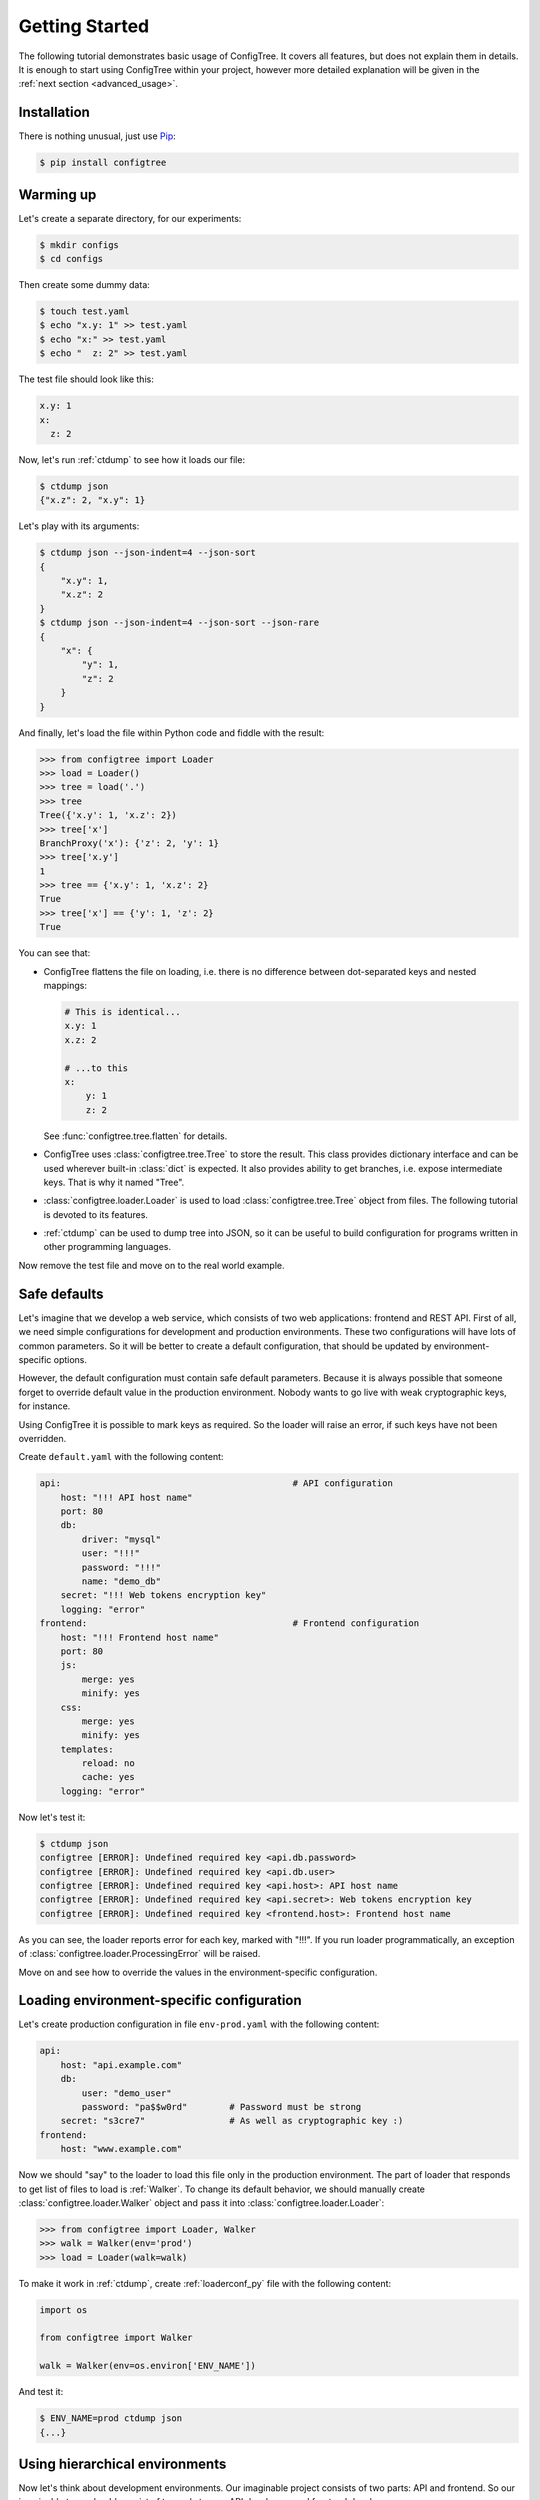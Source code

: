 Getting Started
===============

The following tutorial demonstrates basic usage of ConfigTree.
It covers all features, but does not explain them in details.
It is enough to start using ConfigTree within your project,
however more detailed explanation will be given in the :ref:`next section <advanced_usage>`.


Installation
------------

There is nothing unusual, just use Pip_:

..  code-block:: bash

    $ pip install configtree

.. _Pip: https://pip.pypa.io/en/stable/installing.html


Warming up
----------

Let's create a separate directory, for our experiments:

..  code-block:: bash

    $ mkdir configs
    $ cd configs

Then create some dummy data:

..  code-block:: bash

    $ touch test.yaml
    $ echo "x.y: 1" >> test.yaml
    $ echo "x:" >> test.yaml
    $ echo "  z: 2" >> test.yaml

The test file should look like this:

..  code-block:: yaml

    x.y: 1
    x:
      z: 2

Now, let's run :ref:`ctdump` to see how it loads our file:

..  code-block:: bash

    $ ctdump json
    {"x.z": 2, "x.y": 1}

Let's play with its arguments:

..  code-block:: bash

    $ ctdump json --json-indent=4 --json-sort
    {
        "x.y": 1,
        "x.z": 2
    }
    $ ctdump json --json-indent=4 --json-sort --json-rare
    {
        "x": {
            "y": 1,
            "z": 2
        }
    }

And finally, let's load the file within Python code and fiddle with the result:

..  code-block:: pycon

    >>> from configtree import Loader
    >>> load = Loader()
    >>> tree = load('.')
    >>> tree
    Tree({'x.y': 1, 'x.z': 2})
    >>> tree['x']
    BranchProxy('x'): {'z': 2, 'y': 1}
    >>> tree['x.y']
    1
    >>> tree == {'x.y': 1, 'x.z': 2}
    True
    >>> tree['x'] == {'y': 1, 'z': 2}
    True

You can see that:

*   ConfigTree flattens the file on loading, i.e. there is no difference between
    dot-separated keys and nested mappings:

    ..  code-block:: yaml

        # This is identical...
        x.y: 1
        x.z: 2

        # ...to this
        x:
            y: 1
            z: 2

    See :func:`configtree.tree.flatten` for details.

*   ConfigTree uses :class:`configtree.tree.Tree` to store the result.
    This class provides dictionary interface and can be used wherever
    built-in :class:`dict` is expected.  It also provides ability to get
    branches, i.e. expose intermediate keys.  That is why it named "Tree".

*   :class:`configtree.loader.Loader` is used to load :class:`configtree.tree.Tree`
    object from files.  The following tutorial is devoted to its features.

*   :ref:`ctdump` can be used to dump tree into JSON, so it can be useful
    to build configuration for programs written in other programming languages.

Now remove the test file and move on to the real world example.


Safe defaults
-------------

Let's imagine that we develop a web service, which consists of two web
applications: frontend and REST API.  First of all, we need simple configurations
for development and production environments.  These two configurations
will have lots of common parameters.  So it will be better to create a
default configuration, that should be updated by environment-specific options.

However, the default configuration must contain safe default parameters.
Because it is always possible that someone forget to override default value
in the production environment.  Nobody wants to go live with weak cryptographic
keys, for instance.

Using ConfigTree it is possible to mark keys as required.  So the loader
will raise an error, if such keys have not been overridden.

Create ``default.yaml`` with the following content:

..  code-block:: yaml

    api:                                            # API configuration
        host: "!!! API host name"
        port: 80
        db:
            driver: "mysql"
            user: "!!!"
            password: "!!!"
            name: "demo_db"
        secret: "!!! Web tokens encryption key"
        logging: "error"
    frontend:                                       # Frontend configuration
        host: "!!! Frontend host name"
        port: 80
        js:
            merge: yes
            minify: yes
        css:
            merge: yes
            minify: yes
        templates:
            reload: no
            cache: yes
        logging: "error"

Now let's test it:

..  code-block:: bash

    $ ctdump json
    configtree [ERROR]: Undefined required key <api.db.password>
    configtree [ERROR]: Undefined required key <api.db.user>
    configtree [ERROR]: Undefined required key <api.host>: API host name
    configtree [ERROR]: Undefined required key <api.secret>: Web tokens encryption key
    configtree [ERROR]: Undefined required key <frontend.host>: Frontend host name

As you can see, the loader reports error for each key, marked with "!!!".
If you run loader programmatically, an exception of :class:`configtree.loader.ProcessingError`
will be raised.

Move on and see how to override the values in the environment-specific
configuration.


Loading environment-specific configuration
------------------------------------------

Let's create production configuration in file ``env-prod.yaml`` with the following
content:

..  code-block:: yaml

    api:
        host: "api.example.com"
        db:
            user: "demo_user"
            password: "pa$$w0rd"        # Password must be strong
        secret: "s3cre7"                # As well as cryptographic key :)
    frontend:
        host: "www.example.com"

Now we should "say" to the loader to load this file only in the production environment.
The part of loader that responds to get list of files to load is :ref:`Walker`.
To change its default behavior, we should manually create :class:`configtree.loader.Walker`
object and pass it into :class:`configtree.loader.Loader`:

..  code-block:: pycon

    >>> from configtree import Loader, Walker
    >>> walk = Walker(env='prod')
    >>> load = Loader(walk=walk)

To make it work in :ref:`ctdump`, create :ref:`loaderconf_py` file with
the following content:

..  code-block:: python

    import os

    from configtree import Walker

    walk = Walker(env=os.environ['ENV_NAME'])

And test it:

..  code-block:: bash

    $ ENV_NAME=prod ctdump json
    {...}


Using hierarchical environments
-------------------------------

Now let's think about development environments.  Our imaginable project
consists of two parts: API and frontend.  So our imaginable team should
consist of two sub-teams: API developers and frontend developers.

The frontend team does not care about backend logs, but they want to have debug
logging level on frontend.  They also work on templates, and want to
switch off caching and switch on reloading options, and so on.  While the backend
team needs slightly different configuration.

So let's create a directory for development configuration with three files::

    env-dev/                    # Development configuration directory
        common.yaml             # Common development options
        env-api.yaml            # API team development options
        env-frontend.yaml       # Frontend team development options

And play with ``ENV_NAME``.  Here we use ``--verbose`` option of :ref:`ctdump`
to get list of loaded files:

..  code-block:: bash

    $ ENV_NAME=dev ctdump json --verbose
    configtree [INFO]: Walking over "/path/to/configs"
    configtree [INFO]: Loading "defaults.yaml"
    configtree [INFO]: Loading "env-dev/common.yaml"

    $ ENV_NAME=dev.api ctdump json --verbose
    configtree [INFO]: Walking over "/path/to/configs"
    configtree [INFO]: Loading "defaults.yaml"
    configtree [INFO]: Loading "env-dev/common.yaml"
    configtree [INFO]: Loading "env-dev/env-api.yaml"

    $ ENV_NAME=dev.frontend ctdump json --verbose
    configtree [INFO]: Walking over "/path/to/configs"
    configtree [INFO]: Loading "defaults.yaml"
    configtree [INFO]: Loading "env-dev/common.yaml"
    configtree [INFO]: Loading "env-dev/env-frontend.yaml"

As you can see, environments can be organized in hierarchy, where the most
common configuration options are defined at the root, and the most specific—at the leafs.


Templates and evaluable expressions
-----------------------------------

Sometimes you need to calculate some values in your configuration.

For example, let's add some endpoint URLs to the API configuration.
Edit ``default.yaml`` file and add the following:

..  code-block:: yaml

    api:
        # Previously added API configuration goes here
        endpoints:
            index: "%>> http://%(api.host)s:%(api.port)s"
            login: "%>> %(api.endpoints.index)s/login"
            logout: "%>> %(api.endpoints.index)s/logout"
    frontend:
        # Previously added frontend configuration goes here

In the result production configuration it will look like this:

..  code-block:: json

    {
        "api": {
            "endpoints": {
                "index": "http://api.example.com:80",
                "login": "http://api.example.com:80/login",
                "logout": "http://api.example.com:80/logout"
            }
        }
    }

Such expressions are calculated after whole configuration has been loaded.
So you can use values that are defined after the expression, or even defined
in another file.

You can also use expressions similar to standard Python console.  And even
add your own syntactic sugar.  See :ref:`updater` and :ref:`postprocessor`
sections of the manual for details.
